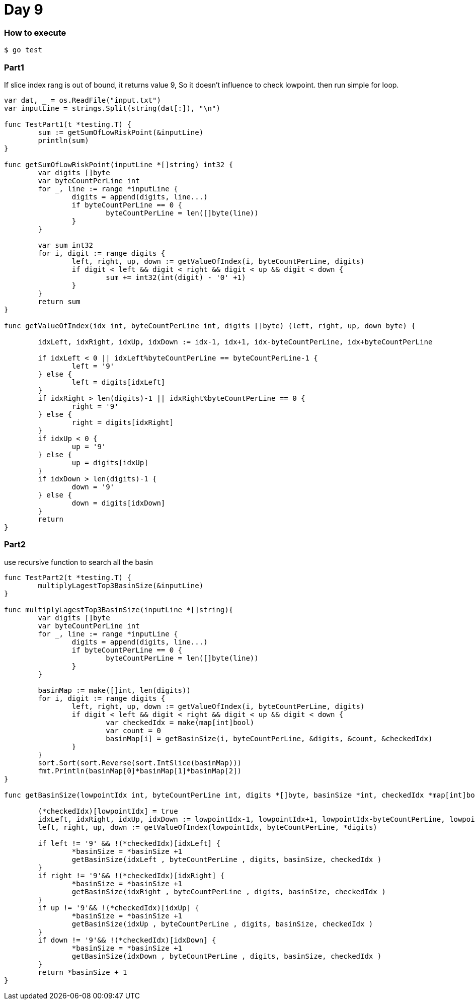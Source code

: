 = Day 9

=== How to execute
```go:
$ go test
```

=== Part1
If slice index rang is out of bound, it returns value 9, So it doesn't influence to check lowpoint.
then run simple for loop.
```go:
var dat, _ = os.ReadFile("input.txt")
var inputLine = strings.Split(string(dat[:]), "\n")

func TestPart1(t *testing.T) {
	sum := getSumOfLowRiskPoint(&inputLine)
	println(sum)
}

func getSumOfLowRiskPoint(inputLine *[]string) int32 {
	var digits []byte
	var byteCountPerLine int
	for _, line := range *inputLine {
		digits = append(digits, line...)
		if byteCountPerLine == 0 {
			byteCountPerLine = len([]byte(line))
		}
	}

	var sum int32
	for i, digit := range digits {
		left, right, up, down := getValueOfIndex(i, byteCountPerLine, digits)
		if digit < left && digit < right && digit < up && digit < down {
			sum += int32(int(digit) - '0' +1)
		}
	}
	return sum
}

func getValueOfIndex(idx int, byteCountPerLine int, digits []byte) (left, right, up, down byte) {

	idxLeft, idxRight, idxUp, idxDown := idx-1, idx+1, idx-byteCountPerLine, idx+byteCountPerLine

	if idxLeft < 0 || idxLeft%byteCountPerLine == byteCountPerLine-1 {
		left = '9'
	} else {
		left = digits[idxLeft]
	}
	if idxRight > len(digits)-1 || idxRight%byteCountPerLine == 0 {
		right = '9'
	} else {
		right = digits[idxRight]
	}
	if idxUp < 0 {
		up = '9'
	} else {
		up = digits[idxUp]
	}
	if idxDown > len(digits)-1 {
		down = '9'
	} else {
		down = digits[idxDown]
	}
	return
}

```

=== Part2
use recursive function to search all the basin

```go:

func TestPart2(t *testing.T) {
	multiplyLagestTop3BasinSize(&inputLine)
}

func multiplyLagestTop3BasinSize(inputLine *[]string){
	var digits []byte
	var byteCountPerLine int
	for _, line := range *inputLine {
		digits = append(digits, line...)
		if byteCountPerLine == 0 {
			byteCountPerLine = len([]byte(line))
		}
	}

	basinMap := make([]int, len(digits))
	for i, digit := range digits {
		left, right, up, down := getValueOfIndex(i, byteCountPerLine, digits)
		if digit < left && digit < right && digit < up && digit < down {
			var checkedIdx = make(map[int]bool)
			var count = 0
			basinMap[i] = getBasinSize(i, byteCountPerLine, &digits, &count, &checkedIdx)
		}
	}
	sort.Sort(sort.Reverse(sort.IntSlice(basinMap)))
	fmt.Println(basinMap[0]*basinMap[1]*basinMap[2])
}

func getBasinSize(lowpointIdx int, byteCountPerLine int, digits *[]byte, basinSize *int, checkedIdx *map[int]bool)(newSize int){

	(*checkedIdx)[lowpointIdx] = true
	idxLeft, idxRight, idxUp, idxDown := lowpointIdx-1, lowpointIdx+1, lowpointIdx-byteCountPerLine, lowpointIdx+byteCountPerLine
	left, right, up, down := getValueOfIndex(lowpointIdx, byteCountPerLine, *digits)

	if left != '9' && !(*checkedIdx)[idxLeft] {
		*basinSize = *basinSize +1
		getBasinSize(idxLeft , byteCountPerLine , digits, basinSize, checkedIdx )
	}
	if right != '9'&& !(*checkedIdx)[idxRight] {
		*basinSize = *basinSize +1
		getBasinSize(idxRight , byteCountPerLine , digits, basinSize, checkedIdx )
	}
	if up != '9'&& !(*checkedIdx)[idxUp] {
		*basinSize = *basinSize +1
		getBasinSize(idxUp , byteCountPerLine , digits, basinSize, checkedIdx )
	}
	if down != '9'&& !(*checkedIdx)[idxDown] {
		*basinSize = *basinSize +1
		getBasinSize(idxDown , byteCountPerLine , digits, basinSize, checkedIdx )
	}
	return *basinSize + 1
}
```
